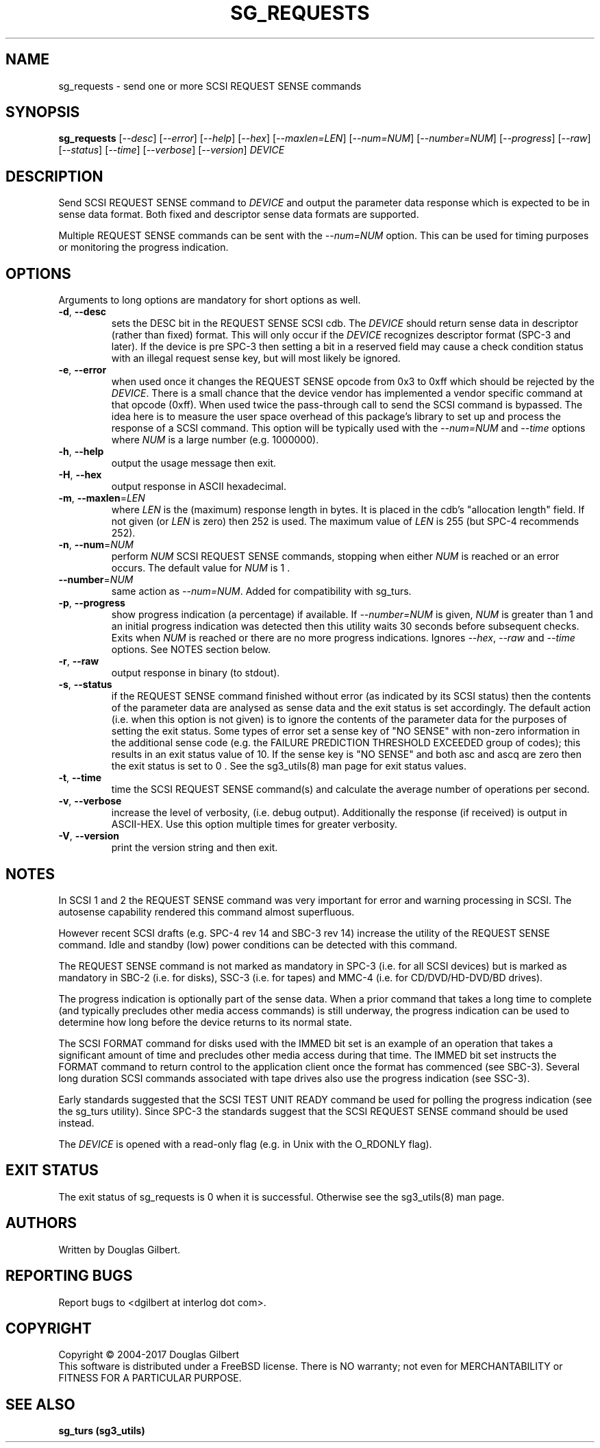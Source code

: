 .TH SG_REQUESTS "8" "July 2018" "sg3_utils\-1.45" SG3_UTILS
.SH NAME
sg_requests \- send one or more SCSI REQUEST SENSE commands
.SH SYNOPSIS
.B sg_requests
[\fI\-\-desc\fR] [\fI\-\-error\fR] [\fI\-\-help\fR] [\fI\-\-hex\fR]
[\fI\-\-maxlen=LEN\fR] [\fI\-\-num=NUM\fR] [\fI\-\-number=NUM\fR]
[\fI\-\-progress\fR] [\fI\-\-raw\fR] [\fI\-\-status\fR] [\fI\-\-time\fR]
[\fI\-\-verbose\fR] [\fI\-\-version\fR] \fIDEVICE\fR
.SH DESCRIPTION
.\" Add any additional description here
.PP
Send SCSI REQUEST SENSE command to \fIDEVICE\fR and output the parameter
data response which is expected to be in sense data format. Both fixed
and descriptor sense data formats are supported.
.PP
Multiple REQUEST SENSE commands can be sent with the \fI\-\-num=NUM\fR
option. This can be used for timing purposes or monitoring the progress
indication.
.SH OPTIONS
Arguments to long options are mandatory for short options as well.
.TP
\fB\-d\fR, \fB\-\-desc\fR
sets the DESC bit in the REQUEST SENSE SCSI cdb. The \fIDEVICE\fR
should return sense data in descriptor (rather than fixed) format. This
will only occur if the \fIDEVICE\fR recognizes descriptor format (SPC\-3
and later). If the device is pre SPC\-3 then setting a bit in a reserved
field may cause a check condition status with an illegal request sense key,
but will most likely be ignored.
.TP
\fB\-e\fR, \fB\-\-error\fR
when used once it changes the REQUEST SENSE opcode from 0x3 to 0xff which
should be rejected by the \fIDEVICE\fR. There is a small chance that the
device vendor has implemented a vendor specific command at that opcode (0xff).
When used twice the pass-through call to send the SCSI command is bypassed.
The idea here is to measure the user space overhead of this package's
library to set up and process the response of a SCSI command. This option
will be typically used with the \fI\-\-num=NUM\fR and \fI\-\-time\fR
options where \fINUM\fR is a large number (e.g. 1000000).
.TP
\fB\-h\fR, \fB\-\-help\fR
output the usage message then exit.
.TP
\fB\-H\fR, \fB\-\-hex\fR
output response in ASCII hexadecimal.
.TP
\fB\-m\fR, \fB\-\-maxlen\fR=\fILEN\fR
where \fILEN\fR is the (maximum) response length in bytes. It is placed in the
cdb's "allocation length" field. If not given (or \fILEN\fR is zero) then
252 is used. The maximum value of \fILEN\fR is 255 (but SPC\-4 recommends 252).
.TP
\fB\-n\fR, \fB\-\-num\fR=\fINUM\fR
perform \fINUM\fR SCSI REQUEST SENSE commands, stopping when either \fINUM\fR
is reached or an error occurs. The default value for \fINUM\fR is 1 .
.TP
\fB\-\-number\fR=\fINUM\fR
same action as \fI\-\-num=NUM\fR. Added for compatibility with sg_turs.
.TP
\fB\-p\fR, \fB\-\-progress\fR
show progress indication (a percentage) if available. If \fI\-\-number=NUM\fR
is given, \fINUM\fR is greater than 1 and an initial progress indication
was detected then this utility waits 30 seconds before subsequent checks.
Exits when \fINUM\fR is reached or there are no more progress indications.
Ignores \fI\-\-hex\fR, \fI\-\-raw\fR and \fI\-\-time\fR options. See
NOTES section below.
.TP
\fB\-r\fR, \fB\-\-raw\fR
output response in binary (to stdout).
.TP
\fB\-s\fR, \fB\-\-status\fR
if the REQUEST SENSE command finished without error (as indicated by its
SCSI status) then the contents of the parameter data are analysed as
sense data and the exit status is set accordingly. The default
action (i.e. when this option is not given) is to ignore the contents
of the parameter data for the purposes of setting the exit status.
Some types of error set a sense key of "NO SENSE" with non\-zero
information in the additional sense code (e.g. the FAILURE PREDICTION
THRESHOLD EXCEEDED group of codes); this results in an exit status
value of 10. If the sense key is "NO SENSE" and both asc and ascq are
zero then the exit status is set to 0 . See the sg3_utils(8) man page
for exit status values.
.TP
\fB\-t\fR, \fB\-\-time\fR
time the SCSI REQUEST SENSE command(s) and calculate the average number
of operations per second.
.TP
\fB\-v\fR, \fB\-\-verbose\fR
increase the level of verbosity, (i.e. debug output).
Additionally the response (if received) is output in ASCII\-HEX. Use
this option multiple times for greater verbosity.
.TP
\fB\-V\fR, \fB\-\-version\fR
print the version string and then exit.
.SH NOTES
In SCSI 1 and 2 the REQUEST SENSE command was very important for error
and warning processing in SCSI. The autosense capability rendered this
command almost superfluous.
.PP
However recent SCSI drafts (e.g. SPC\-4 rev 14 and SBC\-3 rev 14) increase
the utility of the REQUEST SENSE command. Idle and standby (low) power
conditions can be detected with this command.
.PP
The REQUEST SENSE command is not marked as mandatory in SPC\-3 (i.e. for
all SCSI devices) but is marked as mandatory in SBC\-2 (i.e. for disks),
SSC\-3 (i.e. for tapes) and MMC\-4 (i.e. for CD/DVD/HD\-DVD/BD drives).
.PP
The progress indication is optionally part of the sense data. When a prior
command that takes a long time to complete (and typically precludes other
media access commands) is still underway, the progress indication can be used
to determine how long before the device returns to its normal state.
.PP
The SCSI FORMAT command for disks used with the IMMED bit set is an example
of an operation that takes a significant amount of time and precludes other
media access during that time. The IMMED bit set instructs the FORMAT command
to return control to the application client once the format has commenced (see
SBC\-3). Several long duration SCSI commands associated with tape drives also
use the progress indication (see SSC\-3).
.PP
Early standards suggested that the SCSI TEST UNIT READY command be used for
polling the progress indication (see the sg_turs utility). Since SPC\-3 the
standards suggest that the SCSI REQUEST SENSE command should be used instead.
.PP
The \fIDEVICE\fR is opened with a read\-only flag (e.g. in Unix with the
O_RDONLY flag).
.SH EXIT STATUS
The exit status of sg_requests is 0 when it is successful. Otherwise see
the sg3_utils(8) man page.
.SH AUTHORS
Written by Douglas Gilbert.
.SH "REPORTING BUGS"
Report bugs to <dgilbert at interlog dot com>.
.SH COPYRIGHT
Copyright \(co 2004\-2017 Douglas Gilbert
.br
This software is distributed under a FreeBSD license. There is NO
warranty; not even for MERCHANTABILITY or FITNESS FOR A PARTICULAR PURPOSE.
.SH "SEE ALSO"
.B sg_turs (sg3_utils)
